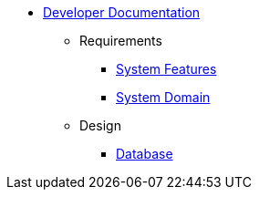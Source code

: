   * xref:index.adoc[Developer Documentation]
    ** Requirements
      *** xref:requirements/features.adoc[System Features]
      *** xref:requirements/domain.adoc[System Domain]
    ** Design
      *** xref:design/database.adoc[Database]
